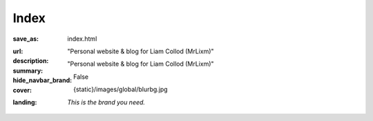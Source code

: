 Index
#############

:save_as: index.html
:url:
:description: "Personal website & blog for Liam Collod (MrLixm)"
:summary: "Personal website & blog for Liam Collod (MrLixm)"
:hide_navbar_brand: False
:cover: {static}/images/global/blurbg.jpg
:landing:
    .. container:: m-row

        .. container::  m-col-l-8 m-push-l-1 m-col-m-7 m-nopadb

            .. raw:: html

                <h1>Surfacing - Lighting - TD</h1>

            *This is the brand you need.*
